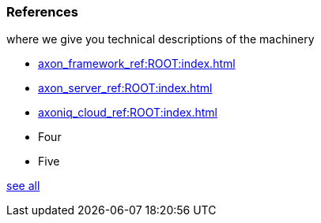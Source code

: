 === References

[.note]#where we give you technical descriptions of the machinery#

* xref:axon_framework_ref:ROOT:index.adoc[]
* xref:axon_server_ref:ROOT:index.adoc[]
* xref:axoniq_cloud_ref:ROOT:index.adoc[]
* Four
* Five

xref:home:ROOT:references.adoc[see all]